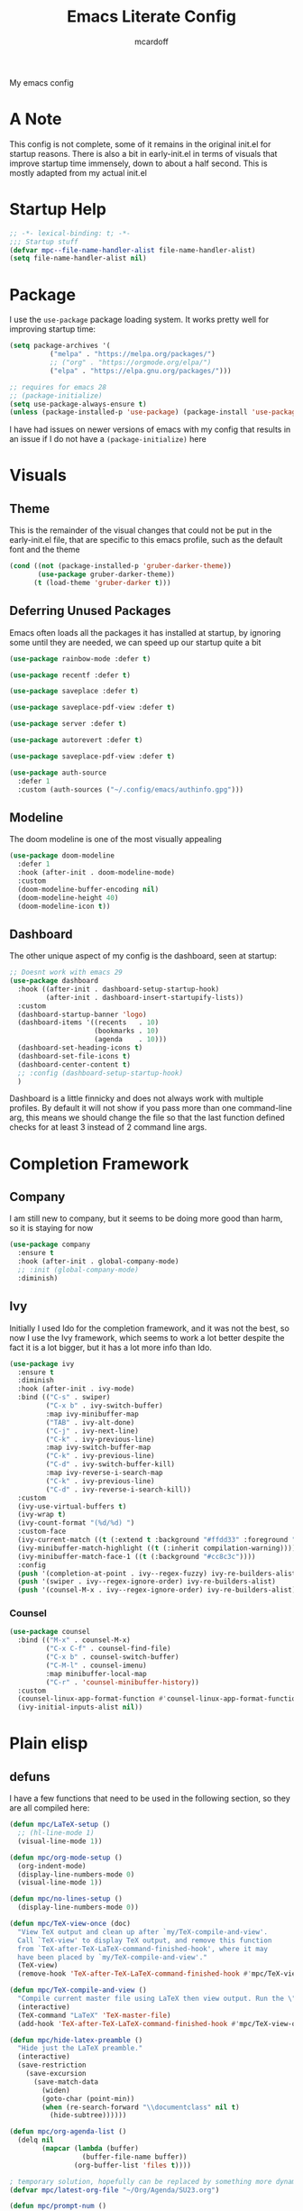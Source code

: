 #+STARTUP:OVERVIEW
#+TITLE: Emacs Literate Config
#+AUTHOR: mcardoff
#+PROPERTY: header-args :tangle yes ~/repos/dotfiles/.config/emacs/init.el

My emacs config
* A Note
This config is not complete, some of it remains in the original init.el for startup reasons. There is also a bit in early-init.el in terms of visuals that improve startup time immensely, down to about a half second. This is mostly adapted from my actual init.el
* Startup Help
#+begin_src emacs-lisp
  ;; -*- lexical-binding: t; -*-
  ;;; Startup stuff
  (defvar mpc--file-name-handler-alist file-name-handler-alist)
  (setq file-name-handler-alist nil)
#+end_src
* Package
I use the =use-package= package loading system. It works pretty well for improving startup time:
#+begin_src emacs-lisp
  (setq package-archives '(
            ("melpa" . "https://melpa.org/packages/")
            ;; ("org" . "https://orgmode.org/elpa/")
            ("elpa" . "https://elpa.gnu.org/packages/")))

  ;; requires for emacs 28
  ;; (package-initialize)
  (setq use-package-always-ensure t)
  (unless (package-installed-p 'use-package) (package-install 'use-package))
#+end_src
I have had issues on newer versions of emacs with my config that results in an issue if I do not have a =(package-initialize)= here
* Visuals
** Theme
This is the remainder of the visual changes that could not be put in the early-init.el file, that are specific to this emacs profile, such as the default font and the theme
#+begin_src emacs-lisp
  (cond ((not (package-installed-p 'gruber-darker-theme))
         (use-package gruber-darker-theme))
        (t (load-theme 'gruber-darker t)))
#+end_src
** Deferring Unused Packages
Emacs often loads all the packages it has installed at startup, by ignoring some until they are needed, we can speed up our startup quite a bit
#+begin_src emacs-lisp
  (use-package rainbow-mode :defer t)

  (use-package recentf :defer t)

  (use-package saveplace :defer t)

  (use-package saveplace-pdf-view :defer t)

  (use-package server :defer t)

  (use-package autorevert :defer t)

  (use-package saveplace-pdf-view :defer t)

  (use-package auth-source
    :defer 1
    :custom (auth-sources ("~/.config/emacs/authinfo.gpg")))
#+end_src
** Modeline
The doom modeline is one of the most visually appealing
#+begin_src emacs-lisp
  (use-package doom-modeline
    :defer 1
    :hook (after-init . doom-modeline-mode)
    :custom
    (doom-modeline-buffer-encoding nil)
    (doom-modeline-height 40)
    (doom-modeline-icon t))
#+end_src
** Dashboard
The other unique aspect of my config is the dashboard, seen at startup:
#+begin_src emacs-lisp
  ;; Doesnt work with emacs 29
  (use-package dashboard
    :hook ((after-init . dashboard-setup-startup-hook)
           (after-init . dashboard-insert-startupify-lists))
    :custom
    (dashboard-startup-banner 'logo)
    (dashboard-items '((recents   . 10)
                       (bookmarks . 10)
                       (agenda    . 10)))
    (dashboard-set-heading-icons t)
    (dashboard-set-file-icons t)
    (dashboard-center-content t)
    ;; :config (dashboard-setup-startup-hook)
    )
#+end_src
Dashboard is a little finnicky and does not always work with multiple profiles. By default it will not show if you pass more than one command-line arg, this means we should change the file so that the last function defined checks for at least 3 instead of 2 command line args.
* Completion Framework
** Company
I am still new to company, but it seems to be doing more good than harm, so it is staying for now
#+begin_src emacs-lisp
  (use-package company
    :ensure t
    :hook (after-init . global-company-mode)
    ;; :init (global-company-mode)
    :diminish)
#+end_src
** Ivy
Initially I used Ido for the completion framework, and it was not the best, so now I use the Ivy framework, which seems to work a lot better despite the fact it is a lot bigger, but it has a lot more info than Ido.
#+begin_src emacs-lisp
  (use-package ivy
    :ensure t
    :diminish
    :hook (after-init . ivy-mode)
    :bind (("C-s" . swiper)
           ("C-x b" . ivy-switch-buffer)
           :map ivy-minibuffer-map
           ("TAB" . ivy-alt-done)
           ("C-j" . ivy-next-line)
           ("C-k" . ivy-previous-line)
           :map ivy-switch-buffer-map
           ("C-k" . ivy-previous-line)
           ("C-d" . ivy-switch-buffer-kill)
           :map ivy-reverse-i-search-map
           ("C-k" . ivy-previous-line)
           ("C-d" . ivy-reverse-i-search-kill))
    :custom
    (ivy-use-virtual-buffers t)
    (ivy-wrap t)
    (ivy-count-format "(%d/%d) ")
    :custom-face
    (ivy-current-match ((t (:extend t :background "#ffdd33" :foreground "black"))))
    (ivy-minibuffer-match-highlight ((t (:inherit compilation-warning))))
    (ivy-minibuffer-match-face-1 ((t (:background "#cc8c3c"))))
    :config
    (push '(completion-at-point . ivy--regex-fuzzy) ivy-re-builders-alist)
    (push '(swiper . ivy--regex-ignore-order) ivy-re-builders-alist)
    (push '(counsel-M-x . ivy--regex-ignore-order) ivy-re-builders-alist))
#+end_src
*** Counsel
#+begin_src emacs-lisp
  (use-package counsel
    :bind (("M-x" . counsel-M-x)
           ("C-x C-f" . counsel-find-file)
           ("C-x b" . counsel-switch-buffer)
           ("C-M-l" . counsel-imenu)
           :map minibuffer-local-map
           ("C-r" . 'counsel-minibuffer-history))
    :custom
    (counsel-linux-app-format-function #'counsel-linux-app-format-function-name-only)
    (ivy-initial-inputs-alist nil))
#+end_src
* Plain elisp
** defuns
I have a few functions that need to be used in the following section, so they are all compiled here:
#+begin_src emacs-lisp
  (defun mpc/LaTeX-setup ()
    ;; (hl-line-mode 1)
    (visual-line-mode 1))

  (defun mpc/org-mode-setup ()
    (org-indent-mode)
    (display-line-numbers-mode 0)
    (visual-line-mode 1))

  (defun mpc/no-lines-setup ()
    (display-line-numbers-mode 0))

  (defun mpc/TeX-view-once (doc)
    "View TeX output and clean up after `my/TeX-compile-and-view'.
    Call `TeX-view' to display TeX output, and remove this function
    from `TeX-after-TeX-LaTeX-command-finished-hook', where it may
    have been placed by `my/TeX-compile-and-view'."
    (TeX-view)
    (remove-hook 'TeX-after-TeX-LaTeX-command-finished-hook #'mpc/TeX-view-once))

  (defun mpc/TeX-compile-and-view ()
    "Compile current master file using LaTeX then view output. Run the \"LaTeX\" command on the master file for active buffer. When compilation is complete, view output with default viewer (using `TeX-view')."
    (interactive)
    (TeX-command "LaTeX" 'TeX-master-file)
    (add-hook 'TeX-after-TeX-LaTeX-command-finished-hook #'mpc/TeX-view-once))

  (defun mpc/hide-latex-preamble ()
    "Hide just the LaTeX preamble."
    (interactive)
    (save-restriction
      (save-excursion
        (save-match-data
          (widen)
          (goto-char (point-min))
          (when (re-search-forward "\\documentclass" nil t)
            (hide-subtree))))))

  (defun mpc/org-agenda-list ()
    (delq nil
          (mapcar (lambda (buffer)
                    (buffer-file-name buffer))
                  (org-buffer-list 'files t))))

  ; temporary solution, hopefully can be replaced by something more dynamic
  (defvar mpc/latest-org-file "~/Org/Agenda/SU23.org")

  (defun mpc/prompt-num ()
    "Prompt user to enter a number, with input history support."
    (interactive)
    (let (n)
      (setq n (read-number "Type a number: "))
      (message "Number is %s" n)))

  (defvar script-path "~/.local/scripts/find_next_hw.sh")
  (defun mpc/next-hw-num (class sem schoolpath)
    (shell-command-to-string (format "/home/mcard/.local/scripts/next_hw_num.sh %s %s" sem class)))

  (defun mpc/make-latest-hw-file (class sem school-path)
    "class: Subject indicator and number, sem: [FA/SP]YY, school path: no slash at end"
    (format "%s/%s/%s/%s" school-path sem class (shell-command-to-string (format "%s %s %s" script-path sem class))))

  (defun mpc/create-todo-entry (num subj semester)
    (format
     "* TODO %s HW %%(mpc/next-hw-num \"%s%s\" \"%s\" \"~/school\") [[%%(mpc/make-latest-hw-file \"%s%s\" \"%s\" \"~/school\")][LaTeX File]]"
     num subj num semester subj num semester))

  (defun mpc/create-next-lecture-todo (classnum subj semester)
    (format
     "* TODO 19a Lab %%? Lecture [[%s][Slides]]"
     (shell-command-to-string
      (format
       "/home/mcard/.local/scripts/find_next_lec.sh %s %s%s"
       semester subj classnum))))

  (defun mpc/capture-template-skeleton (prefix titleprompt deadlinetext)
    (format
     "* TODO %s%%^{%s} @ %%^{Start Time} \nDEADLINE: %s"
     prefix titleprompt deadlinetext))

  (defun mpc/meeting-custom-dl (prefix) (mpc/capture-template-skeleton prefix "Meeting" "%^{DEADLINE}t"))

  (defun mpc/meeting-fixed-dl (prefix dow)
    (mpc/capture-template-skeleton
     prefix "Meeting" (format "%%(org-insert-time-stamp (org-read-date nil t \"+%s\"))" dow)))

  (defun mpc/action-item (prefix days-ahead)
    (mpc/capture-template-skeleton
     prefix "Action Item" (format "%%(org-insert-time-stamp (org-read-date nil t \"+%sd\"))" days-ahead)))

  (defun dotemacs ()
    "Opens init.el"
    (interactive)
    (find-file (concat user-emacs-directory "init.el")))

  (defun initorg ()
    "Opens EmacsInit.org"
    (interactive)
    (find-file (concat user-emacs-directory "EmacsInit.org")))

  (defun agendafile ()
    "open the latest modified org-agenda file"
    (interactive)
    (find-file (shell-command-to-string "/home/mcard/.local/scripts/latestorg.sh")))
#+end_src
* Custom keybinds
** General Keybinds
Here I set some useful keys for navigating windows as well as my personal keymap in =C-z= for a couple things. General makes it easy to define keys with a leader key, which is usefile when you have a lot. I start by getting rid of the stupid =C-z= binding that suspends the window, useless for someone using a tiling wm.
#+begin_src emacs-lisp
  (use-package general
    :ensure t
    :config
    (global-unset-key (kbd "C-z"))
#+end_src
Now I define some bindings to =C-z= for my sanity:
#+begin_src emacs-lisp
  (general-define-key
   :prefix "C-z"
   "" '(nil :which-key "General Prefix")
   "C-c" '(org-capture :which-key "Capture!")
   "a" '(org-agenda :which-key "Open Agenda")
   "d" '(org-roam-dailies-capture-today :which-key "Note of the Day")
   "e" '(elfeed :which-key "Check RSS Feeds")
   "g" '(agendafile :which-key "Open Latest Org Agenda")
   "i" '(dotemacs :which-key "Open init.el")
   "l" '(org-agenda-list :which-key "Open Agenda List")
   "m" '(counsel-imenu :which-key "counsel-imenu")
   "o" '(initorg :which-key "Open Literate Config")
   "u" '(mu4e :which-key "Check Mail!"))
#+end_src
Finally some useful commands for window navigations
#+begin_src emacs-lisp
  (general-define-key
   "<escape>" 'keyboard-escape-quit
   "M-1" 'shell-command
   "M-2" 'split-window-below
   "M-3" 'split-window-right
   "M-o" 'other-window
   "M-r" 'enlarge-window
   "M-R" 'shrink-window
   "M-." 'enlarge-window-horizontally
   "M-," 'shrink-window-horizontally
   "M-<left>" 'windmove-left
   "M-<up>" 'windmove-up
   "M-<down>" 'windmove-down
   "M-<right>" 'windmove-right
   "C-<SPC>" 'set-mark-command
   "C-x <SPC>" 'rectangle-mark-mode)
#+end_src
This may be a temporary one, but having a bind for compiling in a mode like c++ is useful
#+begin_src emacs-lisp
  (general-define-key
   :keymaps 'c++-mode-map
   "C-z C-z" 'compile))
#+end_src
** Which-Key
As an added bonus I have the =which-key= mode installed, so I can see which commands I have binded above:
#+begin_src emacs-lisp
  (use-package which-key
    :ensure t
    :config (which-key-mode)
    :diminish which-key-mode
    :custom (which-key-idle-delay 0.3))
#+end_src
* Text-Editing modes
** LaTeX
So far, I am loving AUCTeX for my LaTeX documents, and it is helping my editing, so I use that!
#+begin_src emacs-lisp
  (use-package auctex
    :defer t
    ;; do NOT like this solution
    :bind (("C-z TAB" . 'mpc/hide-latex-preamble))
    :hook
    (TeX-mode       . mpc/LaTeX-setup)
    (plain-TeX-mode . mpc/LaTeX-setup)
    (TeXinfo-mode   . mpc/LaTeX-setup)
    (LaTeX-mode     . mpc/LaTeX-setup)
    (docTeX-mode    . mpc/LaTeX-setup)
    (LaTeX-mode     . flymake-mode)
    :custom
    (TeX-view-program-selection
      '(((output-dvi has-no-display-manager) "dvi2tty") 
        ((output-dvi style-pstricks)  "dvips and gv")
         (output-dvi "xdvi")
         (output-pdf "Zathura")
         (output-html "xdg-open")))
    (TeX-engine 'luatex)
    (TeX-parse-self t)
    (LaTeX-beamer-item-overlay-flag nil)
    (LaTeX-section-hook
     '(LaTeX-section-heading LaTeX-section-title LaTeX-section-section))

    (LaTeX-indent-environment-list
     '(("verbatim" current-indentation)
       ("verbatim*" current-indentation)
       ("filecontents" current-indentation)
       ("filecontents*" current-indentation)
       ("tabular" LaTeX-indent-tabular)
       ("tabular*" LaTeX-indent-tabular)
       ("array" LaTeX-indent-tabular)
       ("picture")
       ("tabbing")))

    (LaTeX-electric-left-right-brace t)
    (LaTeX-float "H")
    (TeX-output-dir "./build"))
#+end_src
** Doc-View
I do not want Doc-View to have the line number(s) on the side, so I make use of an earlier defun:
#+begin_src emacs-lisp
  (use-package doc-view
    :ensure nil
    :defer
    :hook (doc-view-mode . mpc/no-lines-setup))
#+end_src
** Text Manipulation
*** Moving text
Move-text is usefule for moving text line by line at a time, especially with blocks of text.
#+begin_src emacs-lisp
  (use-package move-text
    :defer 2
    :diminish 
    :bind (("M-p" . 'move-text-up)
           ("M-n" . 'move-text-down)))
#+end_src
*** Multiple cursors
Just another fairly basic feature in a modern editor to edit multiple occurences of something, or even multiple lines!
#+begin_src emacs-lisp
  (use-package multiple-cursors
    :defer 2
    :diminish
    :bind (("C-S-c C-S-c" . mc/edit-lines)
           ("C->"         . mc/mark-next-like-this)
           ("C-<"         . 'mc/mark-previous-like-this)
           ("C-c C-<"     . 'mc/mark-all-like-this)))
#+end_src
*** Snippets
Snippets are another useful feature in emacs, especially when making literate configurations like this. 
#+begin_src emacs-lisp
  (use-package yasnippet
    :defer 5
    :config (yas-global-mode)
    :custom (yas-snippet-dirs '("~/.config/emacs/mysnippets")))
#+end_src
You might want to add these snippets to your directory, however I find them somewhat annoying when editing elisp
#+begin_example
  (use-package yasnippet-snippets
    :after yasnippet)
#+end_example
* Org mode
** Org-Bullets
Org-Bullets makes an org document look nice and less like plain text
#+begin_src emacs-lisp
  (use-package org-bullets
    :defer
    :hook (org-mode . org-bullets-mode))
#+end_src
** Org-Roam
Roam is an interesting note taking system, so far it is useful for note taking in class especially during lectures, using the zettelkasten thought process
#+begin_src emacs-lisp
  (use-package org-roam
    :defer 1
    :init (setq org-roam-v2-ack t)
    :custom
    (org-roam-graph-executable "dot")
    (org-roam-graph-viewer "chromium")
    (org-roam-directory "~/Org/Roam")
    (org-roam-completion-everywhere t)
    (org-roam-completion-system 'ivy)
    :config
    (general-define-key
     :prefix "C-z"
     "n" '(nil :which-key "Roam Prefix")
     "n l" '(org-roam-buffer-toggle :which-key "Toggle Roam Buffer")
     "n f" '(org-roam-node-find :which-key "Find Node")
     "n i" '(org-roam-node-insert :which-key "Insert Node")
     "n d" '(org-roam-dailies-capture-today :which-key "Capture Daily")
     "n t" '(org-roam-dailies-goto-today :which-key "Goto Daily"))
    (org-roam-setup))
#+end_src
** Org Mode
Org mode is super useful, but if you are reading this you probably know that
#+begin_src emacs-lisp
  (use-package org
    :defer 1
    :hook ((org-mode . mpc/org-mode-setup)
           (org-agenda-mode . mpc/no-lines-setup))

    :bind (:map org-mode-map
                ("<C-M-return>" . org-insert-todo-subheading)
                ("<C-return>"   . org-insert-subheading))
    :custom
    (org-tags-column 0)
    (org-ellipsis " [+]")
    (org-directory "~/Org/Agenda/")
    (org-agenda-files (directory-files "~/Org/Agenda/" t "\\.org$"))
    (org-agenda-tags-column -80)
    (org-hide-block-startup t)
    (org-clock-sound "~/Downloads/bell.wav")
    :custom-face
    (org-block    ((t :foreground "#e4e4ef")))
    (org-ellipsis ((t :foreground "#FFFFFF" :underline nil)))
    (org-level-1  ((t :inherit 'outline-1 :height 1.15)))
    (org-verbatim ((t :foreground "#888888")))
    :config
    (require 'org-tempo)
    (setq org-tempo-keywords-alist nil)
    (setq org-refile-targets '((mpc/org-agenda-list :maxlevel . 3)))
    (add-to-list 'org-file-apps '("\\.pdf\\'" . "zathura %s"))
    (add-to-list 'auto-mode-alist '("\\.org$" . org-mode)))
#+end_src
** Capture Templates
In order to add various agenda entries in an efficient manner, I created a number of capture templates to add homework entries for my current classes as well as with emails, note the email ones do require you have =org-mu4e= in your =mu4e= config. We start with initializing the =org-capture-templates= variable so it is non-nil when we add to list
#+begin_src emacs-lisp
  (setq org-capture-templates
        '(("p" "PHYS 167b")
          ("w" "Weekly Meetings")
          ("i" "Action Items")
          ("m" "Mail Workflow")))
#+end_src
I won't really be taking classes much anymore, but this is good just to have as a template for what I used to do
#+begin_src emacs-lisp
  (add-to-list 'org-capture-templates
               '(("pr" "167b Reading"
                  entry (file+olp "SP24.org" "PHYS 167b" "Readings")
                  "* TODO 167b %?")
                 ("pe" "167b Exam"
                  entry (file+olp "SP24.org" "PHYS 167b" "Exams")
                  "* TODO 167b Exam %?")
                 ("ph" "167b HW"
                  entry (file+olp "SP24.org" "PHYS 167b" "Homework")
                  (function (lambda () (mpc/create-todo-entry "167b" "PHYS" "SP24"))))))
#+end_src
This is the bulk of the improvements which I have done so far, meetings and action items are highly structured now, prompting for the required headings and such, finishing instantly
#+begin_src emacs-lisp
  ;; Meetings
  (add-to-list 'org-capture-templates
               '("wa" "QT Meeting"
                 entry (file+olp "Research.org" "ATLAS QT")
                 (function (lambda () (mpc/meeting-custom-dl "QT ")))
                 :immediate-finish t))

  (add-to-list 'org-capture-templates
               '("wn" "VBS VVH Meeting"
                 entry (file+olp "Research.org" "VBS VVH")
                 (function (lambda () (mpc/meeting-fixed-dl "VBS Higgs " "Mon")))
                 :immediate-finish t))

  (add-to-list 'org-capture-templates
               '("ww" "Aram Meeting"
                 entry (file+olp "Research.org" "Other")
                 (function (lambda () (mpc/meeting-fixed-dl "Aram Group " "Mon")))
                 :immediate-finish t))

  (add-to-list 'org-capture-templates
               '("wb" "Brandeis Meeting"
                 entry (file+olp "Research.org" "Other")
                 (function (lambda () (mpc/meeting-fixed-dl "Brandeis-ATLAS " "Wed")))
                 :immediate-finish t))

  (add-to-list 'org-capture-templates
               '("ws" "Other Meeting"
                 entry (file+olp "Research.org" "Other")
                 (function (lambda () (mpc/meeting-custom-dl "")))
                 :immediate-finish t))

  ;; Action Items
  (add-to-list 'org-capture-templates
               '("ia" "QT Action Item"
                 entry (file+olp "Research.org" "ATLAS QT")
                 (function (lambda () (mpc/action-item "QT " "3")))
                 :immediate-finish t))

  (add-to-list 'org-capture-templates
               '("in" "VBS VVH Action Item"
                 entry (file+olp "Research.org" "VBS VVH")
                 (function (lambda () (mpc/action-item "VBS Higgs " "3")))
                 :immediate-finish t))

  (add-to-list 'org-capture-templates
               '("ii" "Misc TODO"
                 entry (file+olp "Research.org" "Other")
                 (function (lambda () (mpc/action-item "" "3")))
                 ))
#+end_src
I also have my mail workflow, even if it is outdated and not really useful anymore
#+begin_src emacs-lisp
  ;; Follow up on Email
  (add-to-list 'org-capture-templates
               '("mf" "Follow Up" entry (file+olp "Mail.org" "Follow Up")
                  "* TODO Follow up with %:fromname on %a\nSCHEDULED: %t DEADLINE: %(org-insert-time-stamp (org-read-date nil t \"+2d\"))\n\n%i"))
  ;; Read Email later
  (add-to-list 'org-capture-templates
               '("mr" "Read Later" entry (file+olp "SU23.org" "MAIL" "Read Later")
                  "* TODO Read %:subject\nSCHEDULED: %t\nDEADLINE: %(org-insert-time-stamp (org-read-date nil t \"+2d\"))\n\n%a\n\n%i"
                  :immediate-finish t))
  ;; Attend Event in Email
  (add-to-list 'org-capture-templates
               '("mm" "Attend Included Event" entry (file+olp "Mail.org" "Meetings")
                 "* TODO Attend %:subject %a\nSCHEDULED: %t\n%i"))
  ;; Send email to someone
  (add-to-list 'org-capture-templates
               '("ms" "Send Email" entry (file+olp "Mail.org" "Send Email")
                 "* TODO Send Email to %? about \nSCHEDULED: %t DEADLINE: %(org-insert-time-stamp (org-read-date nil t \"+2d\"))"))
#+end_src
There is also a number of custom agenda commands, but I do not take very much advantage of this
#+begin_src emacs-lisp
  (setq org-agenda-custom-commands
        '(("z" "View Current Semester"
           ((agenda)
            (tags-todo "SP24")))))
#+end_src
** Structure Templates
Structure templates are super useful when making literate files such as this one!
#+begin_src emacs-lisp
  (setq org-structure-template-alist
        '(("s" . "src"     ) ("e" . "example") ("q" . "quote"  ) ("v" . "verse" )
          ("V" . "verbatim") ("c" . "center" ) ("C" . "comment") ("l"  . "latex")
          ("a" . "ascii"   ) ("i" . "index"  )
          ("el" . "src emacs-lisp") ("sb" . "src bash")))
#+end_src
* Fun Stuff!
** Elfeed
elfeed is fun, I do not really use it too much
#+begin_src emacs-lisp
  (use-package elfeed
    :ensure t
    :defer t
    :custom
    (elfeed-db-directory (concat user-emacs-directory "elfeed"))
    (elfeed-feeds '(("https://atlas.cern/updates/briefing/feed.xml" physics)
                    ("http://feeds.aps.org/rss/recent/physics.xml" physics)
                    ("https://export.arxiv.org/rss/hep-ex" phyics article)
                    ("https://export.arxiv.org/rss/hep-ph" physics article)))
    :commands (elfeed))
#+end_src
** Slack
This is not set up yet, but the setup would look like
#+begin_example
;; TODO: Setup slack for emacs
;; (use-package slack)
#+end_example
** mu4e
MU 4 Emacs is the most used email client, so sad it is kinda annoying to use
#+begin_src emacs-lisp
  (use-package mu4e
    :ensure nil
    :hook ((mu4e-headers-mode . (lambda () (display-line-numbers-mode 0)))
           (mu4e-main-mode . (lambda () (display-line-numbers-mode 0))))
    :load-path "/usr/share/emacs/site-lisp/mu4e"
    :config
    ;; Load org-mode integration
    (require 'mu4e-org)

    ;; Refresh mail using isync every 10 minutes
    (setq mu4e-update-interval (* 10 60))
    (setq mu4e-get-mail-command "mbsync -a -c ~/.config/isync/mbsyncrc")
    (setq mu4e-maildir "~/repos/Mail")

    ;; Use Ivy for mu4e completions (maildir folders, etc)
    (setq mu4e-completing-read-function #'ivy-completing-read)

    ;; Make sure that moving a message (like to Trash) causes the
    ;; message to get a new file name.  This helps to avoid the
    ;; dreaded "UID is N beyond highest assigned" error.
    ;; See this link for more info: https://stackoverflow.com/a/43461973
    (setq mu4e-change-filenames-when-moving t)
  
    (setq mu4e-drafts-folder "/[Gmail]/Drafts")
    (setq mu4e-sent-folder   "/[Gmail]/Sent Mail")
    (setq mu4e-refile-folder "/[Gmail]/All Mail")
    (setq mu4e-trash-folder  "/[Gmail]/Trash")

    (setq mu4e-maildir-shortcuts
      '((:maildir "/INBOX"             :key ?i)
        (:maildir "/BRANDEIS"          :key ?b)
        (:maildir "/[Gmail]/Sent Mail" :key ?s)
        (:maildir "/[Gmail]/Trash"     :key ?t)
        (:maildir "/[Gmail]/Drafts"    :key ?d)
        (:maildir "/[Gmail]/All Mail"  :key ?a))))
#+end_src

* Coding Adjacent, Make Emacs an IDE
** Projectile
Projectile is very useful if you have several projects locally, usually defined by git repos within a specified directory
#+begin_src emacs-lisp
  (use-package projectile
    :defer 1
    :bind (:map projectile-mode-map ("C-z p" . projectile-command-map))
    :custom
    (projectile-completion-system 'ivy)
    (projectile-project-search-path
     '(("~/repos/" . 1) ("~/repos/Programming" . 1)))
    :config
    (projectile-mode +1))
#+end_src
** Magit
I love magit, it is super robust to use, and the config is drop dead simple to use, in fact it is only two lines because I made it two lines
#+begin_src emacs-lisp
  (use-package magit :defer 1)
#+end_src
** Indent Guides
They're hot
#+begin_src emacs-lisp
  (use-package highlight-indent-guides
    :ensure nil
    :defer 1
    :hook ((prog-mode . highlight-indent-guides-mode))
    :custom
    (highlight-indent-guides-auto-enabled nil)
    :custom-face
    (highlight-indent-guides-odd-face ((t :background "#303030")))
    (highlight-indent-guides-even-face ((t :background "#252525")))
    )
#+end_src
** Hideshow
Hide and Show code blocks
#+begin_src emacs-lisp
  (use-package hideshow
    :ensure nil
    :hook ((prog-mode . hs-minor-mode))
    :config
    (general-define-key
     :prefix "C-z"
     "C-<tab>" '(hs-toggle-hiding :which-key "Hide/Show Block")))
#+end_src
** Treemacs
Fun lil file explorer on a dedicated side panel
#+begin_src emacs-lisp
  (use-package treemacs
    :defer 1
    :ensure nil
    :hook (treemacs-mode . mpc/no-lines-setup))
#+end_src
** Tramp
Tramp is useful for editing files on remote machines, essential for my workflow
#+begin_src emacs-lisp
  (use-package tramp
    :defer 1
    :custom (shell-prompt-pattern '"^[^#$%>\n]*~?[#$%>] *"))
#+end_src
** Cuda
I needed to edit =CUDA= files for research in undergrad, so =cuda-mode= was useful:
#+begin_src emacs-lisp
  (use-package cuda-mode
    :defer t
    :config
    (add-to-list 'auto-mode-alist '("\\.cu$" . cuda-mode)))
#+end_src
** Octave
Octave is a useful alternative to Mathematica or MATLAB, easy to make some quick plots or solve ODEs
#+begin_src emacs-lisp
  (use-package octave
    :defer
    :ensure nil
    :config (add-to-list 'auto-mode-alist '("\\.m$" . octave-mode)))
#+end_src
** Haskell
I love Haskell, every so often I will go back and use it for fun, and the haskell mode in melpa is very useful.
#+begin_src emacs-lisp
  (use-package haskell-mode
    :defer
    :bind (("C-c C-c" . compile))
    :hook ((haskell-mode . interactive-haskell-mode)
           (haskell-mode . haskell-indent-mode)
           (haskell-mode . lsp))
    :custom
    (haskell-process-type 'stack-ghci) ; use stack ghci instead of global ghc
    (haskell-stylish-on-save t))
#+end_src
** Python
The builtin mode for python lacks a few things, namely ipython notebook support and virtual environment detection, so those features are added here
*** pvenv-auto
Automatically detect virtual environment to use with default python-mode repl
#+begin_src emacs-lisp
  (use-package pyvenv-auto
    :defer 1
    :hook ((python-mode . pyvenv-auto-run)))
#+end_src
*** ein
This package is very iffy to me, but is useful if you absolutely need the emacs bindings to edit jupyter notebooks
#+begin_example
  (use-package ein
    :ensure nil
    :defer t)
#+end_example
** LSP
Language Servers are super cool to play around with. Current the python lsp and c-like lsps work, but the haskell one is a bit iffy, emacs does not seem to like communicating with ghcup
#+begin_src emacs-lisp
  (defun mpc/lsp-mode-setup ()
    (setq lsp-headerline-breadcrumb-segments '(path-up-to-project file symbols))
    (lsp-headerline-breadcrumb-mode))

  (use-package lsp-mode
    :defer t
    :commands (lsp lsp-deferred)
    :hook ((python-mode . lsp)
           (haskell-mode . lsp)
           (c-mode . lsp)
           (c++-mode . lsp)
           (lsp-mode . mpc/lsp-mode-setup))
    :init
    (setq lsp-keymap-prefix "C-c l")
    :config
    (setq lsp-log-io nil)
    (setq lsp-haskell-server-path "haskell-language-server-wrapper")
    (setq lsp-haskell-server-args nil)
    (lsp-enable-which-key-integration t)
    (lsp-register-custom-settings
     '(("pyls.plugins.pyls_mypy.enabled" t t)
       ("pyls.plugins.pyls_mypy.live_mode" nil t)
       ("pyls.plugins.pyls_black.enabled" t t)
       ("pyls.plugins.pyls_isort.enabled" t t))))

  (use-package lsp-haskell
    :ensure t
    :config
    (setq lsp-haskell-formatting-provider "ormolu"))
#+end_src
*** LSP-UI
Adds some interesting UI elements to lsp:
#+begin_src emacs-lisp
  (use-package lsp-ui
    :defer t
    :commands lsp-ui-mode
    :hook (lsp-mode . lsp-ui-mode)
    :custom
    (lsp-ui-doc-position 'bottom))
#+end_src
*** LSP-Treemacs
This will add some nice looking symbols kind of like =all-the-icons-ivy=
#+begin_src emacs-lisp
  (use-package lsp-treemacs
    :defer t
    :after lsp)
#+end_src
*** LSP-ivy
Integrates LSP with ivy!
#+begin_src emacs-lisp
  (use-package lsp-ivy
    :defer t
    :after lsp)
#+end_src
** VTerm
This package integrates =libvterm= within emacs, and turns emacs into a proper terminal
#+begin_src emacs-lisp
  (use-package vterm
    :defer t
    :hook (vterm-mode . mpc/no-lines-setup)
    :ensure t)
#+end_src
* Cleaning up what we started
This is the last bit of what we did at the Startup Helping section
#+begin_src emacs-lisp
  (add-hook 'emacs-startup-hook
    (lambda () (setq file-name-handler-alist mpc--file-name-handler-alist)))
#+end_src
* Local Variables
;; Local Variables: 
;; eval: (add-hook 'after-save-hook (lambda ()(if (y-or-n-p "Reload?")(load-file user-init-file))) nil t) 
;; eval: (add-hook 'after-save-hook (lambda ()(if (y-or-n-p "Tangle?")(org-babel-tangle))) nil t) 
;; End:
